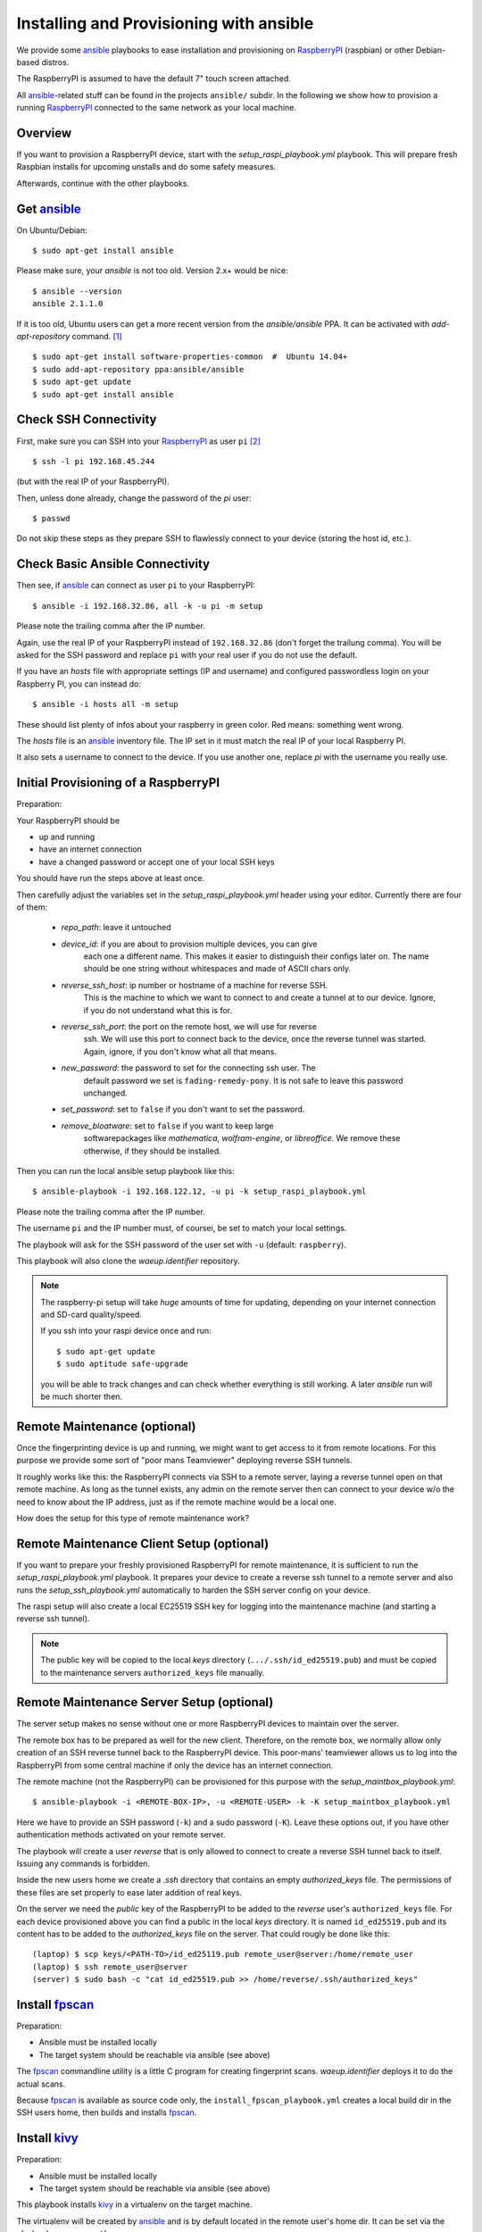Installing and Provisioning with ansible
========================================

We provide some `ansible`_ playbooks to ease installation and
provisioning on RaspberryPI_ (raspbian) or other Debian-based distros.

The RaspberryPI is assumed to have the default 7" touch screen
attached.

All `ansible`_-related stuff can be found in the projects ``ansible/``
subdir. In the following we show how to provision a running
RaspberryPI_ connected to the same network as your local machine.


Overview
--------

If you want to provision a RaspberryPI device, start with the
`setup_raspi_playbook.yml` playbook. This will prepare fresh Raspbian installs
for upcoming unstalls and do some safety measures.

Afterwards, continue with the other playbooks.


Get ansible_
------------

On Ubuntu/Debian::

  $ sudo apt-get install ansible

Please make sure, your `ansible` is not too old. Version 2.x+ would be
nice::

  $ ansible --version
  ansible 2.1.1.0

If it is too old, Ubuntu users can get a more recent version from the
`ansible/ansible` PPA. It can be activated with `add-apt-repository`
command. [1]_

::

  $ sudo apt-get install software-properties-common  #  Ubuntu 14.04+
  $ sudo add-apt-repository ppa:ansible/ansible
  $ sudo apt-get update
  $ sudo apt-get install ansible


Check SSH Connectivity
----------------------

First, make sure you can SSH into your RaspberryPI_ as user ``pi`` [2]_ ::

  $ ssh -l pi 192.168.45.244

(but with the real IP of your RaspberryPI).

Then, unless done already, change the password of the `pi` user::

  $ passwd

Do not skip these steps as they prepare SSH to flawlessly connect to your device
(storing the host id, etc.).


Check Basic Ansible Connectivity
--------------------------------

Then see, if `ansible`_ can connect as user ``pi`` to your
RaspberryPI::

  $ ansible -i 192.168.32.86, all -k -u pi -m setup

Please note the trailing comma after the IP number.

Again, use the real IP of your RaspberryPI instead of
``192.168.32.86`` (don't forget the trailung comma). You will be asked
for the SSH password and replace ``pi`` with your real user if you do
not use the default.

If you have an `hosts` file with appropriate settings (IP and
username) and configured passwordless login on your Raspberry PI, you
can instead do::

  $ ansible -i hosts all -m setup

These should list plenty of infos about your raspberry in green
color. Red means: something went wrong.

The `hosts` file is an ansible_ inventory file. The IP set in it must
match the real IP of your local Raspberry PI.

It also sets a username to connect to the device. If you use another
one, replace `pi` with the username you really use.


Initial Provisioning of a RaspberryPI
-------------------------------------

Preparation:

Your RaspberryPI should be

- up and running
- have an internet connection
- have a changed password or accept one of your local SSH keys

You should have run the steps above at least once.

Then carefully adjust the variables set in the `setup_raspi_playbook.yml`
header using your editor. Currently there are four of them:

  - `repo_path`: leave it untouched
  - `device_id`: if you are about to provision multiple devices, you can give
       each one a different name. This makes it easier to distinguish their
       configs later on. The name should be one string without whitespaces and
       made of ASCII chars only.
  - `reverse_ssh_host`: ip number or hostname of a machine for reverse SSH.
       This is the machine to which we want to connect to and create a tunnel
       at to our device. Ignore, if you do not understand what this is for.
  - `reverse_ssh_port`: the port on the remote host, we will use for reverse
       ssh. We will use this port to connect back to the device, once the
       reverse tunnel was started. Again, ignore, if you don't know what all
       that means.
  - `new_password`: the password to set for the connecting ssh user. The
       default password we set is ``fading-remedy-pony``. It is not safe to
       leave this password unchanged.
  - `set_password`: set to ``false`` if you don't want to set the password.
  - `remove_bloatware`: set to ``false`` if you want to keep large
       softwarepackages like `mathematica`, `wolfram-engine`, or `libreoffice`.
       We remove these otherwise, if they should be installed.

Then you can run the local ansible setup playbook like this::

  $ ansible-playbook -i 192.168.122.12, -u pi -k setup_raspi_playbook.yml

Please note the trailing comma after the IP number.

The username ``pi`` and the IP number must, of coursei, be set to match
your local settings.

The playbook will ask for the SSH password of the user set with ``-u``
(default: ``raspberry``).

This playbook will also clone the `waeup.identifier` repository.

.. note:: The raspberry-pi setup will take *huge* amounts of time for updating,
          depending on your internet connection and SD-card quality/speed.

          If you ssh into your raspi device once and run::

            $ sudo apt-get update
            $ sudo aptitude safe-upgrade

          you will be able to track changes and can check whether everything is
          still working. A later `ansible` run will be much shorter then.


Remote Maintenance (optional)
-----------------------------

Once the fingerprinting device is up and running, we might want to get access
to it from remote locations. For this purpose we provide some sort of "poor
mans Teamviewer" deploying reverse SSH tunnels.

It roughly works like this: the RaspberryPI connects via SSH to a remote
server, laying a reverse tunnel open on that remote machine. As long as the
tunnel exists, any admin on the remote server then can connect to your device
w/o the need to know about the IP address, just as if the remote machine would
be a local one.

How does the setup for this type of remote maintenance work?

Remote Maintenance Client Setup (optional)
------------------------------------------

If you want to prepare your freshly provisioned RaspberryPI for remote
maintenance, it is sufficient to run the `setup_raspi_playbook.yml` playbook.
It prepares your device to create a reverse ssh tunnel to a remote server and
also runs the `setup_ssh_playbook.yml` automatically to harden the SSH server
config on your device.

The raspi setup will also create a local EC25519 SSH key for logging into the
maintenance machine (and starting a reverse ssh tunnel).

.. note:: The public key will be copied to the local `keys` directory
          (``.../.ssh/id_ed25519.pub``) and must be copied to the maintenance
          servers ``authorized_keys`` file manually.


Remote Maintenance Server Setup (optional)
------------------------------------------

The server setup makes no sense without one or more RaspberryPI devices to
maintain over the server.

The remote box has to be prepared as well for the new
client. Therefore, on the remote box, we normally allow only creation
of an SSH reverse tunnel back to the RaspberryPI device. This
poor-mans' teamviewer allows us to log into the RaspberryPI from some
central machine if only the device has an internet connection.

The remote machine (not the RaspberryPI) can be provisioned for this
purpose with the `setup_maintbox_playbook.yml`::

  $ ansible-playbook -i <REMOTE-BOX-IP>, -u <REMOTE-USER> -k -K setup_maintbox_playbook.yml

Here we have to provide an SSH password (``-k``) and a sudo password
(``-K``). Leave these options out, if you have other authentication
methods activated on your remote server.

The playbook will create a user `reverse` that is only allowed to
connect to create a reverse SSH tunnel back to itself. Issuing any commands is
forbidden.

Inside the new users home we create a `.ssh` directory that contains an empty
`authorized_keys` file. The permissions of these files are set properly to ease
later addition of real keys.

On the server we need the *public* key of the RaspberryPI to be added to the
`reverse` user's ``authorized_keys`` file. For each device provisioned above
you can find a public in the local `keys` directory. It is named
``id_ed25519.pub`` and its content has to be added to the `authorized_keys`
file on the server. That could rougly be done like this::

  (laptop) $ scp keys/<PATH-TO>/id_ed25119.pub remote_user@server:/home/remote_user
  (laptop) $ ssh remote_user@server
  (server) $ sudo bash -c "cat id_ed25519.pub >> /home/reverse/.ssh/authorized_keys"



Install `fpscan`_
-----------------

Preparation:

- Ansible must be installed locally
- The target system should be reachable via ansible (see above)

The `fpscan`_ commandline utility is a little C program for creating
fingerprint scans. `waeup.identifier` deploys it to do the actual
scans.

Because `fpscan`_ is available as source code only, the
``install_fpscan_playbook.yml`` creates a local build dir in the SSH
users home, then builds and installs `fpscan`_.


Install `kivy`_
---------------

Preparation:

- Ansible must be installed locally
- The target system should be reachable via ansible (see above)

This playbook installs `kivy`_ in a virtualenv on the target machine.

The virtualenv will be created by `ansible`_ and is by default located
in the remote user's home dir. It can be set via the playbook var
``venv_path``.


Local dev environment
---------------------

To install `kivy`_ in a local virtualenv on the local host, run the
respective ansible playbook like this::

  $ ansible-playbook -i "localhost," -c local -K ansible/install_kivy_playbook.yml

This will ask for a SUDO password (``-K``) and install kivy in a local
virtualenv in ``/home/<USERNAME>/venv34/``.

If you want to install in a custom dir on localhost, do::

  $ ansible-playbook -i "localhost," -c local -e "venv_path=`pwd`/venv34" -K ansible/install_kivy_playbook.yml

I.e., set the `venv_path` variable to a path where you want to install
everything.

Please note, that we use Python 3.4 for kivy_ install.


.. _ansible: https://www.ansible.com/
.. _Debian: https://debian.org/
.. _fpscan: https://github.com/ulif/fpscan/
.. _kivy: https://kivy.org/
.. _RaspberryPI: https://raspberrypi.org

.. [1] On Ubuntu 12.04 you have to install `python-software-properties`
       instead of `software-properties-common`
.. [2] ``pi`` is the default user in Raspbian. If you created a
       different user to connect to your Raspberry PI, you should of
       course use that.
